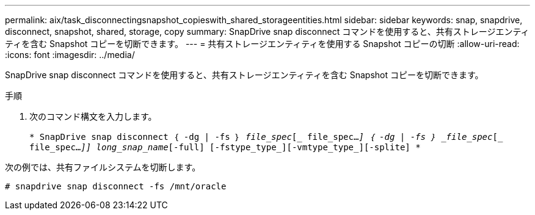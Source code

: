 ---
permalink: aix/task_disconnectingsnapshot_copieswith_shared_storageentities.html 
sidebar: sidebar 
keywords: snap, snapdrive, disconnect, snapshot, shared, storage, copy 
summary: SnapDrive snap disconnect コマンドを使用すると、共有ストレージエンティティを含む Snapshot コピーを切断できます。 
---
= 共有ストレージエンティティを使用する Snapshot コピーの切断
:allow-uri-read: 
:icons: font
:imagesdir: ../media/


[role="lead"]
SnapDrive snap disconnect コマンドを使用すると、共有ストレージエンティティを含む Snapshot コピーを切断できます。

.手順
. 次のコマンド構文を入力します。
+
`* SnapDrive snap disconnect ｛ -dg | -fs ｝ _file_spec_[_ file_spec..._] ｛ -dg | -fs ｝ _file_spec_[_ file_spec..._]] long_snap_name_[-full] [-fstype_type_][-vmtype_type_][-splite] *`



次の例では、共有ファイルシステムを切断します。

[listing]
----
# snapdrive snap disconnect -fs /mnt/oracle
----